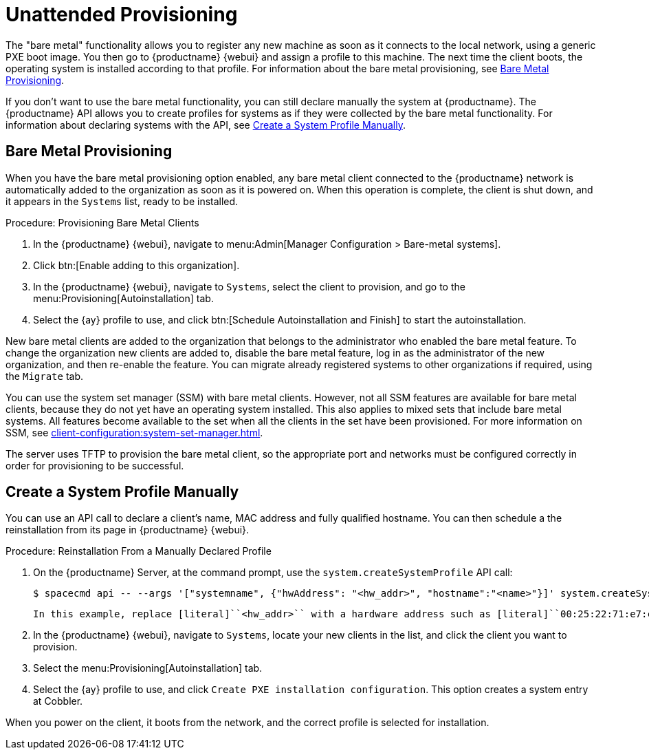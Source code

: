 [[autoinst-unattended]]
= Unattended Provisioning

The "bare metal" functionality allows you to register any new machine as soon as it connects to the local network, using a generic PXE boot image.
You then go to {productname} {webui} and assign a profile to this machine.
The next time the client boots, the operating system is installed according to that profile.
For information about the bare metal provisioning, see xref:client-configuration:autoinst-unattended.adoc#bare-metal[Bare Metal Provisioning].

If you don't want to use the bare metal functionality, you can still declare manually the system at {productname}.
The {productname} API allows you to create profiles for systems as if they were collected by the bare metal functionality.
For information about declaring systems with the API, see xref:client-configuration:autoinst-unattended.adoc#create-system-profile[Create a System Profile Manually].


[[bare-metal]]
== Bare Metal Provisioning

When you have the bare metal provisioning option enabled, any bare metal client connected to the {productname} network is automatically added to the organization as soon as it is powered on.
When this operation is complete, the client is shut down, and it appears in the [guimenu]``Systems`` list, ready to be installed.



.Procedure: Provisioning Bare Metal Clients
. In the {productname} {webui}, navigate to menu:Admin[Manager Configuration > Bare-metal systems].
. Click btn:[Enable adding to this organization].
. In the {productname} {webui}, navigate to [guimenu]``Systems``, select the client to provision, and go to the menu:Provisioning[Autoinstallation] tab.
. Select the {ay} profile to use, and click btn:[Schedule Autoinstallation and Finish] to start the autoinstallation.

New bare metal clients are added to the organization that belongs to the administrator who enabled the bare metal feature.
To change the organization new clients are added to, disable the bare metal feature, log in as the administrator of the new organization, and then re-enable the feature.
You can migrate already registered systems to other organizations if required, using the [guilabel]``Migrate`` tab.

You can use the system set manager (SSM) with bare metal clients.
However, not all SSM features are available for bare metal clients, because they do not yet have an operating system installed.
This also applies to mixed sets that include bare metal systems.
All features become available to the set when all the clients in the set have been provisioned.
For more information on SSM, see xref:client-configuration:system-set-manager.adoc[].

The server uses TFTP to provision the bare metal client, so the appropriate port and networks must be configured correctly in order for provisioning to be successful.


[[create-system-profile]]
== Create a System Profile Manually

You can use an API call to declare a client's name, MAC address and fully qualified hostname.
You can then schedule a the reinstallation from its page in {productname} {webui}.



.Procedure: Reinstallation From a Manually Declared Profile

. On the {productname} Server, at the command prompt, use the [systemitem]``system.createSystemProfile`` API call:
+
----
$ spacecmd api -- --args '["systemname", {"hwAddress": "<hw_addr>", "hostname":"<name>"}]' system.createSystemProfile
----
  In this example, replace [literal]``<hw_addr>`` with a hardware address such as [literal]``00:25:22:71:e7:c6`` and [literal]``<name>`` with the name of your client.
. In the {productname} {webui}, navigate to [guimenu]``Systems``, locate your new clients in the list, and click the client you want to provision.
. Select the menu:Provisioning[Autoinstallation] tab.
. Select the {ay} profile to use, and click [guimenu]``Create PXE installation configuration``.
  This option creates a system entry at Cobbler.

When you power on the client, it boots from the network, and the correct profile is selected for installation.
